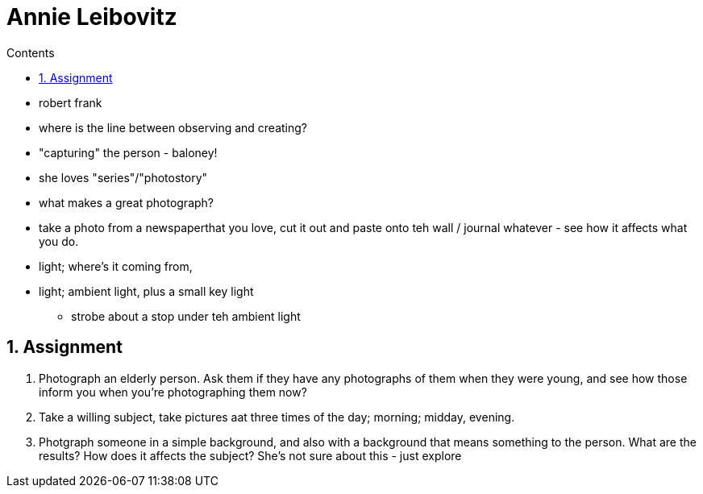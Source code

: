 :toc: left
:toclevels: 3
:toc-title: Contents
:sectnums:

:imagesdir: ../images

= Annie Leibovitz

* robert frank
* where is the line between observing and creating?
* "capturing" the person - baloney!
* she loves "series"/"photostory"
* what makes a great photograph?
* take a photo from a newspaperthat you love, cut it out and paste onto teh wall / journal whatever - see how it affects what you do.
* light; where's it coming from, 
* light; ambient light, plus a small key light
** strobe about a stop under teh ambient light

== Assignment
1. Photograph an elderly person. Ask them if they have any photographs of them when they were young, and see how those inform you when you're photographing them now?
1. Take a willing subject, take pictures aat three times of the day; morning; midday, evening.
1. Photgraph someone in a simple background, and also with a background that means something to the person. What are the results? How does it affects the subject? She's not sure about this - just explore



